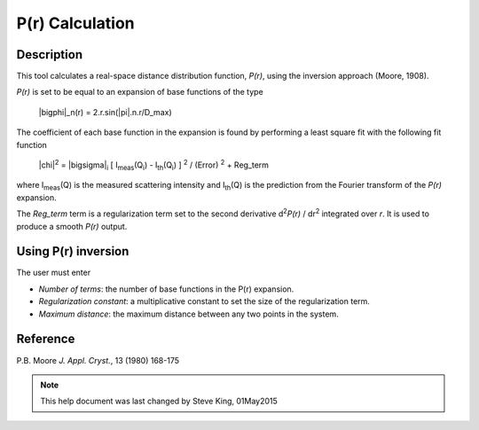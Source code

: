 .. pr_help.rst

.. This is a port of the original SasView html help file to ReSTructured text
.. by S King, ISIS, during SasView CodeCamp-III in Feb 2015.

P(r) Calculation
================

Description
-----------

This tool calculates a real-space distance distribution function, *P(r)*, using 
the inversion approach (Moore, 1908).

*P(r)* is set to be equal to an expansion of base functions of the type

  |bigphi|\_n(r) = 2.r.sin(|pi|\ .n.r/D_max)

The coefficient of each base function in the expansion is found by performing 
a least square fit with the following fit function

  |chi|\ :sup:`2` = |bigsigma|\ :sub:`i` [ I\ :sub:`meas`\ (Q\ :sub:`i`\ ) - I\ :sub:`th`\ (Q\ :sub:`i`\ ) ] :sup:`2` / (Error) :sup:`2` + Reg_term

where I\ :sub:`meas`\ (Q) is the measured scattering intensity and 
I\ :sub:`th`\ (Q) is the prediction from the Fourier transform of the *P(r)* 
expansion. 

The *Reg_term* term is a regularization term set to the second derivative 
d\ :sup:`2`\ *P(r)* / dr\ :sup:`2` integrated over *r*. It is used to produce a 
smooth *P(r)* output.

.. ZZZZZZZZZZZZZZZZZZZZZZZZZZZZZZZZZZZZZZZZZZZZZZZZZZZZZZZZZZZZZZZZZZZZZZZZZZZZZ

Using P(r) inversion
--------------------

The user must enter

*  *Number of terms*: the number of base functions in the P(r) expansion.
   
*  *Regularization constant*: a multiplicative constant to set the size of
   the regularization term.

*  *Maximum distance*: the maximum distance between any two points in the
   system.

.. ZZZZZZZZZZZZZZZZZZZZZZZZZZZZZZZZZZZZZZZZZZZZZZZZZZZZZZZZZZZZZZZZZZZZZZZZZZZZZ

Reference
---------

P.B. Moore
*J. Appl. Cryst.*, 13 (1980) 168-175

.. ZZZZZZZZZZZZZZZZZZZZZZZZZZZZZZZZZZZZZZZZZZZZZZZZZZZZZZZZZZZZZZZZZZZZZZZZZZZZZ

.. note::  This help document was last changed by Steve King, 01May2015
